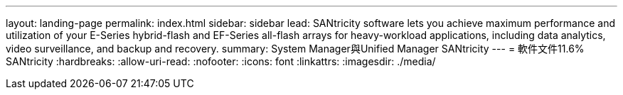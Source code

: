 ---
layout: landing-page 
permalink: index.html 
sidebar: sidebar 
lead: SANtricity software lets you achieve maximum performance and utilization of your E-Series hybrid-flash and EF-Series all-flash arrays for heavy-workload applications, including data analytics, video surveillance, and backup and recovery. 
summary: System Manager與Unified Manager SANtricity 
---
= 軟件文件11.6% SANtricity
:hardbreaks:
:allow-uri-read: 
:nofooter: 
:icons: font
:linkattrs: 
:imagesdir: ./media/



